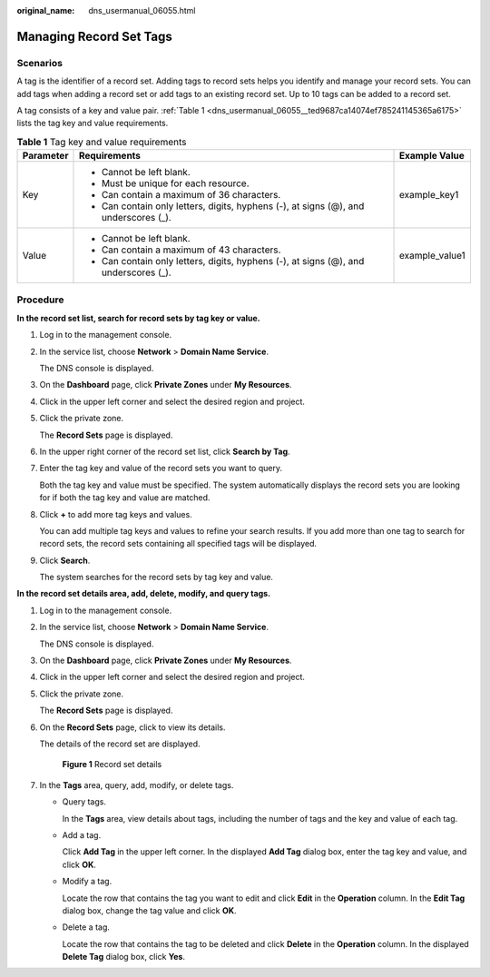 :original_name: dns_usermanual_06055.html

.. _dns_usermanual_06055:

Managing Record Set Tags
========================

Scenarios
---------

A tag is the identifier of a record set. Adding tags to record sets helps you identify and manage your record sets. You can add tags when adding a record set or add tags to an existing record set. Up to 10 tags can be added to a record set.

A tag consists of a key and value pair. :ref:`Table 1 <dns_usermanual_06055__ted9687ca14074ef785241145365a6175>` lists the tag key and value requirements.

.. _dns_usermanual_06055__ted9687ca14074ef785241145365a6175:

.. table:: **Table 1** Tag key and value requirements

   +-----------------------+--------------------------------------------------------------------------------------+-----------------------+
   | Parameter             | Requirements                                                                         | Example Value         |
   +=======================+======================================================================================+=======================+
   | Key                   | -  Cannot be left blank.                                                             | example_key1          |
   |                       | -  Must be unique for each resource.                                                 |                       |
   |                       | -  Can contain a maximum of 36 characters.                                           |                       |
   |                       | -  Can contain only letters, digits, hyphens (-), at signs (@), and underscores (_). |                       |
   +-----------------------+--------------------------------------------------------------------------------------+-----------------------+
   | Value                 | -  Cannot be left blank.                                                             | example_value1        |
   |                       | -  Can contain a maximum of 43 characters.                                           |                       |
   |                       | -  Can contain only letters, digits, hyphens (-), at signs (@), and underscores (_). |                       |
   +-----------------------+--------------------------------------------------------------------------------------+-----------------------+

Procedure
---------

**In the record set list, search for record sets by tag key or value.**

#. Log in to the management console.

#. In the service list, choose **Network** > **Domain Name Service**.

   The DNS console is displayed.

3. On the **Dashboard** page, click **Private Zones** under **My Resources**.

4. Click |image1| in the upper left corner and select the desired region and project.

5. Click the private zone.

   The **Record Sets** page is displayed.

6. In the upper right corner of the record set list, click **Search by Tag**.

7. Enter the tag key and value of the record sets you want to query.

   Both the tag key and value must be specified. The system automatically displays the record sets you are looking for if both the tag key and value are matched.

8. Click **+** to add more tag keys and values.

   You can add multiple tag keys and values to refine your search results. If you add more than one tag to search for record sets, the record sets containing all specified tags will be displayed.

9. Click **Search**.

   The system searches for the record sets by tag key and value.

**In the record set details area, add, delete, modify, and query tags.**

#. Log in to the management console.

#. In the service list, choose **Network** > **Domain Name Service**.

   The DNS console is displayed.

3. On the **Dashboard** page, click **Private Zones** under **My Resources**.
4. Click |image2| in the upper left corner and select the desired region and project.

5. Click the private zone.

   The **Record Sets** page is displayed.

6. On the **Record Sets** page, click |image3| to view its details.

   The details of the record set are displayed.


   .. figure:: /_static/images/en-us_image_0000001212191716.png
      :alt: **Figure 1** Record set details

      **Figure 1** Record set details

7. In the **Tags** area, query, add, modify, or delete tags.

   -  Query tags.

      In the **Tags** area, view details about tags, including the number of tags and the key and value of each tag.

   -  Add a tag.

      Click **Add Tag** in the upper left corner. In the displayed **Add Tag** dialog box, enter the tag key and value, and click **OK**.

   -  Modify a tag.

      Locate the row that contains the tag you want to edit and click **Edit** in the **Operation** column. In the **Edit Tag** dialog box, change the tag value and click **OK**.

   -  Delete a tag.

      Locate the row that contains the tag to be deleted and click **Delete** in the **Operation** column. In the displayed **Delete Tag** dialog box, click **Yes**.

.. |image1| image:: /_static/images/en-us_image_0148391090.png
.. |image2| image:: /_static/images/en-us_image_0148391090.png
.. |image3| image:: /_static/images/en-us_image_0000001256763621.png
